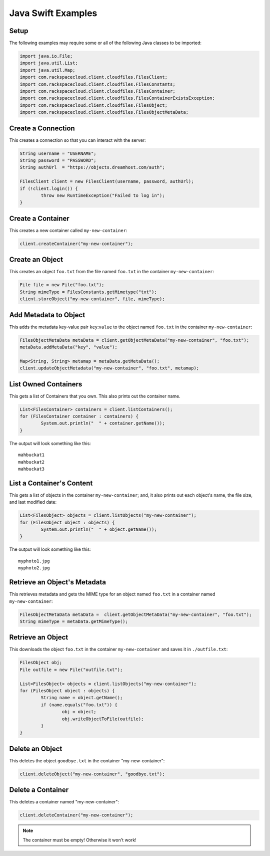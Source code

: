 .. _java_swift:

=====================
 Java Swift Examples
=====================

Setup
=====

The following examples may require some or all of the following Java
classes to be imported:

.. code-block:: java

	import java.io.File;
	import java.util.List;
	import java.util.Map;
	import com.rackspacecloud.client.cloudfiles.FilesClient;
	import com.rackspacecloud.client.cloudfiles.FilesConstants;
	import com.rackspacecloud.client.cloudfiles.FilesContainer;
	import com.rackspacecloud.client.cloudfiles.FilesContainerExistsException;
	import com.rackspacecloud.client.cloudfiles.FilesObject;
	import com.rackspacecloud.client.cloudfiles.FilesObjectMetaData;


Create a Connection
===================

This creates a connection so that you can interact with the server:

.. code-block:: java

	String username = "USERNAME";
	String password = "PASSWORD";
	String authUrl  = "https://objects.dreamhost.com/auth";

	FilesClient client = new FilesClient(username, password, authUrl);
	if (!client.login()) {
		throw new RuntimeException("Failed to log in");
	}


Create a Container
==================

This creates a new container called ``my-new-container``:

.. code-block:: java

	client.createContainer("my-new-container");


Create an Object
================

This creates an object ``foo.txt`` from the file named ``foo.txt`` in 
the container ``my-new-container``:

.. code-block:: java

	File file = new File("foo.txt");
	String mimeType = FilesConstants.getMimetype("txt");
	client.storeObject("my-new-container", file, mimeType);


Add Metadata to Object
======================

This adds the metadata key-value pair ``key``:``value`` to the object named
``foo.txt`` in the container ``my-new-container``:

.. code-block:: java

	FilesObjectMetaData metaData = client.getObjectMetaData("my-new-container", "foo.txt");
	metaData.addMetaData("key", "value");

	Map<String, String> metamap = metaData.getMetaData();
	client.updateObjectMetadata("my-new-container", "foo.txt", metamap);


List Owned Containers
=====================

This gets a list of Containers that you own.
This also prints out the container name.

.. code-block:: java

	List<FilesContainer> containers = client.listContainers();
	for (FilesContainer container : containers) {
		System.out.println("  " + container.getName());
	}

The output will look something like this::

	mahbuckat1
	mahbuckat2
	mahbuckat3


List a Container's Content
==========================

This gets a list of objects in the container ``my-new-container``; and, it also 
prints out each object's name, the file size, and last modified date:

.. code-block:: java

	List<FilesObject> objects = client.listObjects("my-new-container");
	for (FilesObject object : objects) {
		System.out.println("  " + object.getName());
	}

The output will look something like this::

   myphoto1.jpg
   myphoto2.jpg


Retrieve an Object's Metadata
=============================

This retrieves metadata and gets the MIME type for an object named ``foo.txt``
in a container named ``my-new-container``:

.. code-block:: java

	FilesObjectMetaData metaData =	client.getObjectMetaData("my-new-container", "foo.txt");
	String mimeType = metaData.getMimeType();

Retrieve an Object
==================

This downloads the object ``foo.txt`` in the container ``my-new-container`` 
and saves it in ``./outfile.txt``:

.. code-block:: java

	FilesObject obj;
	File outfile = new File("outfile.txt");

	List<FilesObject> objects = client.listObjects("my-new-container");
	for (FilesObject object : objects) {
		String name = object.getName();
		if (name.equals("foo.txt")) {
			obj = object;
			obj.writeObjectToFile(outfile);
		}
	}


Delete an Object
================

This deletes the object ``goodbye.txt`` in the container "my-new-container":

.. code-block:: java

	client.deleteObject("my-new-container", "goodbye.txt");

Delete a Container
==================

This deletes a container named "my-new-container": 

.. code-block:: java

	client.deleteContainer("my-new-container");
	
.. note:: The container must be empty! Otherwise it won't work!
